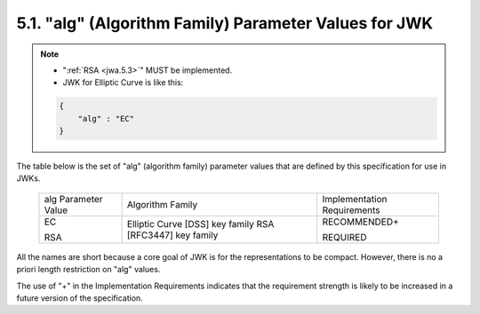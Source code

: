5.1. "alg" (Algorithm Family) Parameter Values for JWK
------------------------------------------------------------------------------

.. note::

    - ":ref:`RSA <jwa.5.3>`" MUST be implemented.
    - JWK for Elliptic Curve is like this:

    .. code-block:: javascript

        {
            "alg" : "EC" 
        }

The table below is the set of "alg" (algorithm family) parameter
values that are defined by this specification for use in JWKs.

   +-----------------+-------------------------+-----------------------+
   | alg Parameter   | Algorithm Family        | Implementation        |
   | Value           |                         | Requirements          |
   +-----------------+-------------------------+-----------------------+
   | EC              | Elliptic Curve [DSS]    | RECOMMENDED+          |
   |                 | key family              |                       |
   | RSA             | RSA [RFC3447] key       | REQUIRED              |
   |                 | family                  |                       |
   +-----------------+-------------------------+-----------------------+

All the names are short because a core goal of JWK is for the
representations to be compact.  
However, there is no a priori length restriction on "alg" values.

The use of "+" in the Implementation Requirements indicates that the
requirement strength is likely to be increased in a future version of
the specification.
